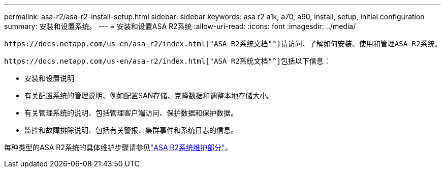 ---
permalink: asa-r2/asa-r2-install-setup.html 
sidebar: sidebar 
keywords: asa r2 a1k, a70, a90, install, setup, initial configuration 
summary: 安装和设置系统。 
---
= 安装和设置ASA R2系统
:allow-uri-read: 
:icons: font
:imagesdir: ../media/


[role="lead"]
 https://docs.netapp.com/us-en/asa-r2/index.html["ASA R2系统文档"^]请访问、了解如何安装、使用和管理ASA R2系统。

 https://docs.netapp.com/us-en/asa-r2/index.html["ASA R2系统文档"^]包括以下信息：

* 安装和设置说明
* 有关配置系统的管理说明、例如配置SAN存储、克隆数据和调整本地存储大小。
* 有关管理系统的说明、包括管理客户端访问、保护数据和保护数据。
* 监控和故障排除说明、包括有关警报、集群事件和系统日志的信息。


每种类型的ASA R2系统的具体维护步骤请参见link:../asa-r2-landing-maintain/index.html["ASA R2系统维护部分"]。
